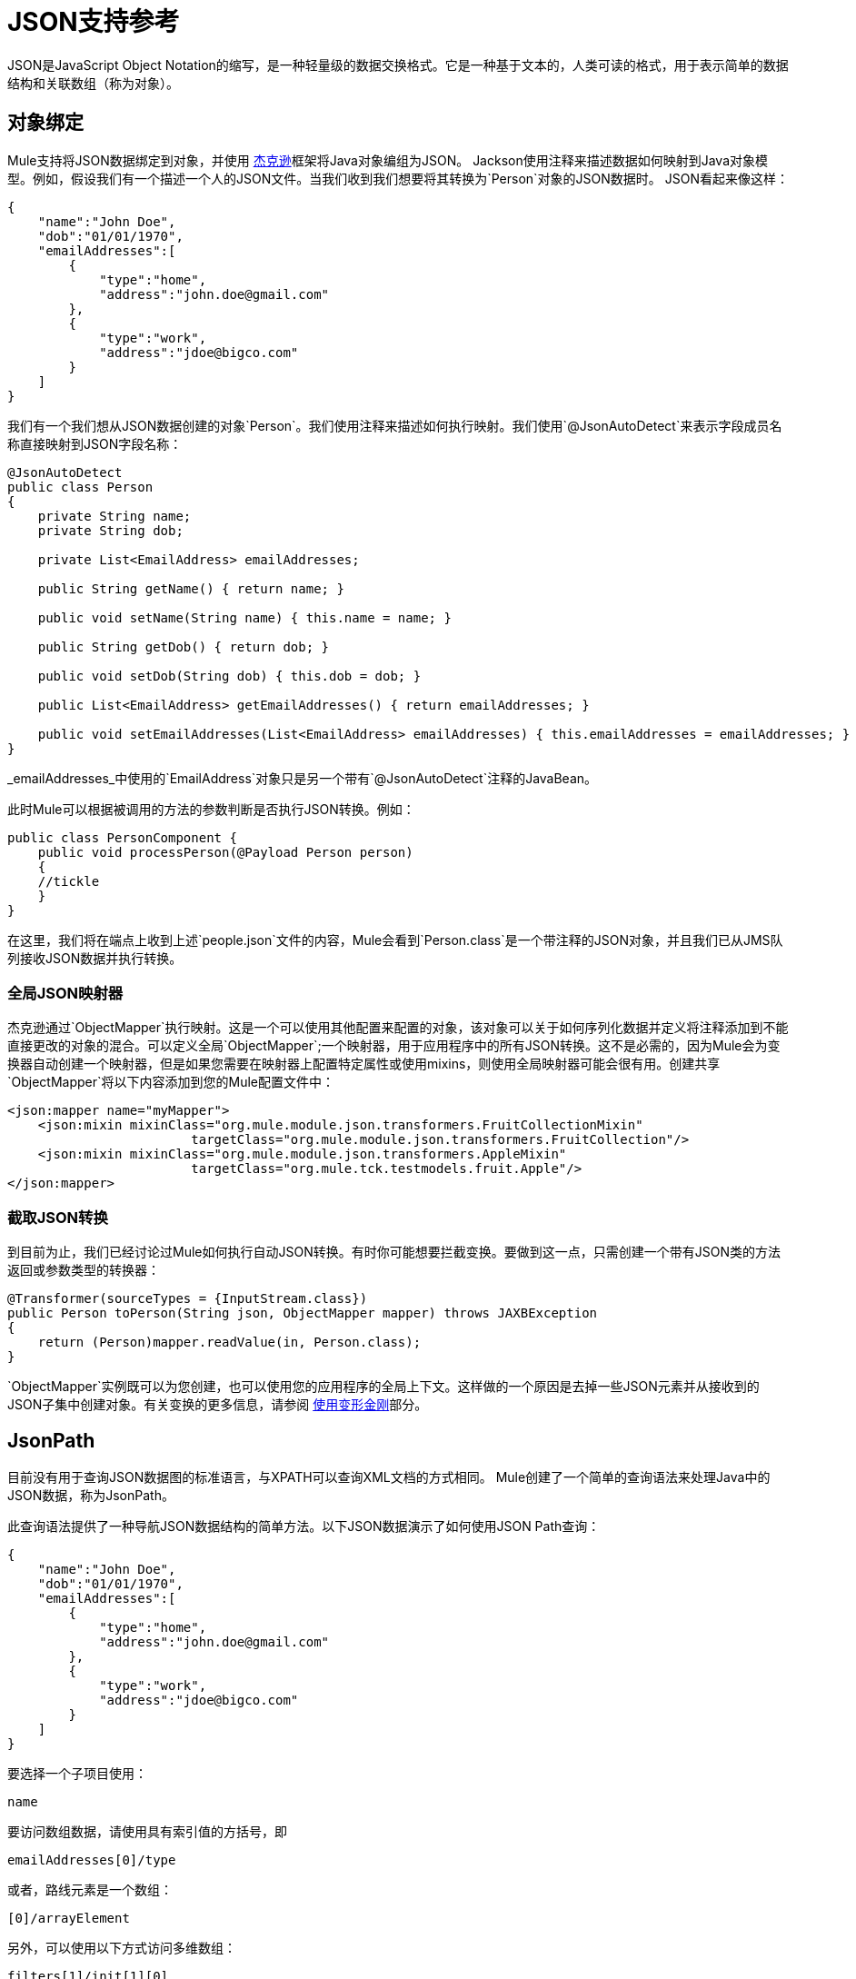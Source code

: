 =  JSON支持参考

JSON是JavaScript Object Notation的缩写，是一种轻量级的数据交换格式。它是一种基于文本的，人类可读的格式，用于表示简单的数据结构和关联数组（称为对象）。

== 对象绑定

Mule支持将JSON数据绑定到对象，并使用 link:http://fasterxml.github.io/jackson-core/javadoc/1.9/org/codehaus/jackson/annotate/package-summary.html[杰克逊]框架将Java对象编组为JSON。 Jackson使用注释来描述数据如何映射到Java对象模型。例如，假设我们有一个描述一个人的JSON文件。当我们收到我们想要将其转换为`Person`对象的JSON数据时。 JSON看起来像这样：

[source, code, linenums]
----
{
    "name":"John Doe",
    "dob":"01/01/1970",
    "emailAddresses":[
        {
            "type":"home",
            "address":"john.doe@gmail.com"
        },
        {
            "type":"work",
            "address":"jdoe@bigco.com"
        }
    ]
}
----

我们有一个我们想从JSON数据创建的对象`Person`。我们使用注释来描述如何执行映射。我们使用`@JsonAutoDetect`来表示字段成员名称直接映射到JSON字段名称：

[source, java, linenums]
----
@JsonAutoDetect
public class Person
{
    private String name;
    private String dob;
 
    private List<EmailAddress> emailAddresses;
 
    public String getName() { return name; }
 
    public void setName(String name) { this.name = name; }
 
    public String getDob() { return dob; }
 
    public void setDob(String dob) { this.dob = dob; }
 
    public List<EmailAddress> getEmailAddresses() { return emailAddresses; }
 
    public void setEmailAddresses(List<EmailAddress> emailAddresses) { this.emailAddresses = emailAddresses; }
}
----

_emailAddresses_中使用的`EmailAddress`对象只是另一个带有`@JsonAutoDetect`注释的JavaBean。

此时Mule可以根据被调用的方法的参数判断是否执行JSON转换。例如：

[source, java, linenums]
----
public class PersonComponent {
    public void processPerson(@Payload Person person)
    {
    //tickle
    }
}
----

在这里，我们将在端点上收到上述`people.json`文件的内容，Mule会看到`Person.class`是一个带注释的JSON对象，并且我们已从JMS队列接收JSON数据并执行转换。

=== 全局JSON映射器

杰克逊通过`ObjectMapper`执行映射。这是一个可以使用其他配置来配置的对象，该对象可以关于如何序列化数据并定义将注释添加到不能直接更改的对象的混合。可以定义全局`ObjectMapper`;一个映射器，用于应用程序中的所有JSON转换。这不是必需的，因为Mule会为变换器自动创建一个映射器，但是如果您需要在映射器上配置特定属性或使用mixins，则使用全局映射器可能会很有用。创建共享`ObjectMapper`将以下内容添加到您的Mule配置文件中：

[source, xml, linenums]
----
<json:mapper name="myMapper">
    <json:mixin mixinClass="org.mule.module.json.transformers.FruitCollectionMixin"
                        targetClass="org.mule.module.json.transformers.FruitCollection"/>
    <json:mixin mixinClass="org.mule.module.json.transformers.AppleMixin"
                        targetClass="org.mule.tck.testmodels.fruit.Apple"/>
</json:mapper>
----

=== 截取JSON转换

到目前为止，我们已经讨论过Mule如何执行自动JSON转换。有时你可能想要拦截变换。要做到这一点，只需创建一个带有JSON类的方法返回或参数类型的转换器：

[source, java, linenums]
----
@Transformer(sourceTypes = {InputStream.class})
public Person toPerson(String json, ObjectMapper mapper) throws JAXBException
{
    return (Person)mapper.readValue(in, Person.class);
}
----

`ObjectMapper`实例既可以为您创建，也可以使用您的应用程序的全局上下文。这样做的一个原因是去掉一些JSON元素并从接收到的JSON子集中创建对象。有关变换的更多信息，请参阅 link:/mule-user-guide/v/3.4/using-transformers[使用变形金刚]部分。

==  JsonPath

目前没有用于查询JSON数据图的标准语言，与XPATH可以查询XML文档的方式相同。 Mule创建了一个简单的查询语法来处理Java中的JSON数据，称为JsonPath。

此查询语法提供了一种导航JSON数据结构的简单方法。以下JSON数据演示了如何使用JSON Path查询：

[source, code, linenums]
----
{
    "name":"John Doe",
    "dob":"01/01/1970",
    "emailAddresses":[
        {
            "type":"home",
            "address":"john.doe@gmail.com"
        },
        {
            "type":"work",
            "address":"jdoe@bigco.com"
        }
    ]
}
----

要选择一个子项目使用：

[source, code, linenums]
----
name
----

要访问数组数据，请使用具有索引值的方括号，即

[source, code, linenums]
----
emailAddresses[0]/type
----

或者，路线元素是一个数组：

[source, code, linenums]
----
[0]/arrayElement
----

另外，可以使用以下方式访问多维数组：

[source, code, linenums]
----
filters[1]/init[1][0]
----

这很少见，但如果Json属性名称包含“/”，则该名称需要单引号即

[source, code, linenums]
----
results/'http://foo.com'/value
----

表达式中的===  JsonPath

可以在 link:/mule-user-guide/v/3.4/mule-expression-language-mel[骡子表达]中使用JSON路径查询用于过滤或 link:/mule-user-guide/v/3.4/message-enricher[丰富]的JSON消息有效内容。

例如，要使用JSON路径执行基于内容的路由：

[source, xml, linenums]
----
<choice>
  <when expression="emailAddresses[0]/type = 'home'" evaluator="json">
    <append-string-transformer message="Home address is #[json:emailAddresses[0]/address]" />
  </when>
  <when expression="emailAddresses[0]/type = 'work'" evaluator="json">
    <append-string-transformer message="Work address is #[json:emailAddresses[0]/address]" />
  </when>
  <otherwise>
    <append-string-transformer message=" No email address found" />
  </otherwise>
</choice>
----

表达式计算器名称是'json'，表达式是任何有效的JSON路径表达式。请注意，在执行上述示例中的布尔表达式时，支持一些运算符：

[%header,cols="2*"]
|===
| {算{1}}示例
| *=*  | `emailAddresses0/type = 'foo'`或`emailAddresses0/flag = true`
| *!=*  | `emailAddresses0/type != null`或`emailAddresses0/flag != false`
|===

字符串比较需要使用单引号，'null'被识别为空，并且支持布尔比较。如果检查数字值只是将它们视为一个字符串。

== 配置参考

=  JSON模块

JSON模块包含许多工具来帮助您读取，转换和编写JSON。

=== 变压器

这些是这种运输特有的变压器。请注意，这些会在启动时自动添加到Mule注册表中。当进行自动转换时，这些将在搜索正确的变压器时包含在内。

[%header,cols="2*"]
|===
| {名称{1}}说明
| json-to-object-transformer  |将JSON编码的对象图转换为java对象的转换器。对象类型由'returnClass'属性确定。请注意，这个转换器支持数组和列表。例如，要将JSON字符串转换为org.foo.Person数组，请设置`returnClass=org.foo.Person[]`。 JSON引擎可以使用jsonConfig属性进行配置。这是对net.sf.json.JsonConfig实例的对象引用。这可以创建为spring bean。
| json-to-xml-transformer  |将JSON字符串转换为XML字符串
| xml-to-json-transformer  |将XML字符串转换为JSON字符串
| json-xslt-transformer  |使用XSLT转换JSON字符串
| object-to-json-transformer  |将java对象转换为JSON编码的对象，该对象可以被其他语言（如Javascript或Ruby）使用。 JSON对象映射器可以使用`mapper-ref`属性进行配置。这是对`org.codehaus.jackson.Mapper`的实例的对象引用。这可以创建为spring bean。通常默认的映射器就足够了。在序列化对象时，用户经常想要配置排除或包含。这可以通过直接在对象上使用Jackson注释完成（参见+ http://fasterxml.github.io/jackson-core/javadoc/1.9/org/codehaus/jackson/annotate/package-summary.html+) If it is not possible to annotate the object directly, mixins can be used to add annotations to an object using AOP. There is a good description of this method here: http://www.cowtowncoder.com/blog/archives/08-01-2009_08-31-2009.html. To configure mixins for you objects, either configure the `mapper-ref` attribute or register them with the transformer using the <serialization-mixin> element. The returnClass for this transformer is usually `java.lang.String`, `byte[]`也可以使用，此时变换器不支持流式传输。
|===

=== 过滤器

可以使用过滤器来控制允许哪些数据在流中继续。

[%header,cols="2*"]
|===
| {名称{1}}说明
| is-json-filter  |一个过滤器，用于确定当前消息有效内容是否是JSON编码消息。
| json-schema-validation-filter  |针对XML模式验证JSON
|===

== 映射器

杰克逊映射器用于JSON变压器。这不是必需的，但可以用来在映射器上配置mixin。

<mapper...>的{​​{0}}属性

[%header,cols="5*"]
|=============
| {名称{1}}输入 |必 |缺省 |说明
|名称 |字符串 |是 |   |变换器元素用于引用它的映射器的名称。
|=============

<mapper...>的{​​{0}}子元素

[%header%autowidth.spread]
|===
|姓名 |基数.2 + |说明
| {混入{1}} 0..1
|===
